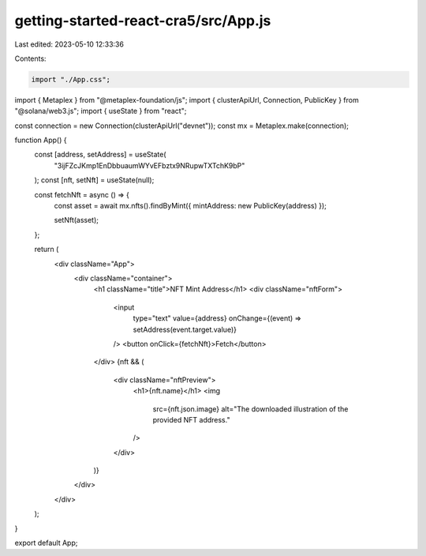 getting-started-react-cra5/src/App.js
=====================================

Last edited: 2023-05-10 12:33:36

Contents:

.. code-block:: js

    import "./App.css";
import { Metaplex } from "@metaplex-foundation/js";
import { clusterApiUrl, Connection, PublicKey } from "@solana/web3.js";
import { useState } from "react";

const connection = new Connection(clusterApiUrl("devnet"));
const mx = Metaplex.make(connection);

function App() {
  const [address, setAddress] = useState(
    "3ijFZcJKmp1EnDbbuaumWYvEFbztx9NRupwTXTchK9bP"
  );
  const [nft, setNft] = useState(null);

  const fetchNft = async () => {
    const asset = await mx.nfts().findByMint({ mintAddress: new PublicKey(address) });

    setNft(asset);
  };

  return (
    <div className="App">
      <div className="container">
        <h1 className="title">NFT Mint Address</h1>
        <div className="nftForm">
          <input
            type="text"
            value={address}
            onChange={(event) => setAddress(event.target.value)}
          />
          <button onClick={fetchNft}>Fetch</button>
        </div>
        {nft && (
          <div className="nftPreview">
            <h1>{nft.name}</h1>
            <img
              src={nft.json.image}
              alt="The downloaded illustration of the provided NFT address."
            />
          </div>
        )}
      </div>
    </div>
  );
}

export default App;


